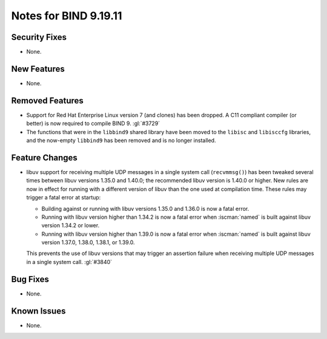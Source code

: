 .. Copyright (C) Internet Systems Consortium, Inc. ("ISC")
..
.. SPDX-License-Identifier: MPL-2.0
..
.. This Source Code Form is subject to the terms of the Mozilla Public
.. License, v. 2.0.  If a copy of the MPL was not distributed with this
.. file, you can obtain one at https://mozilla.org/MPL/2.0/.
..
.. See the COPYRIGHT file distributed with this work for additional
.. information regarding copyright ownership.

Notes for BIND 9.19.11
----------------------

Security Fixes
~~~~~~~~~~~~~~

- None.

New Features
~~~~~~~~~~~~

- None.

Removed Features
~~~~~~~~~~~~~~~~

- Support for Red Hat Enterprise Linux version 7 (and clones) has been dropped.
  A C11 compliant compiler (or better) is now required to compile BIND 9.
  :gl:`#3729`

- The functions that were in the ``libbind9`` shared library have been
  moved to the ``libisc`` and ``libisccfg`` libraries, and the
  now-empty ``libbind9`` has been removed and is no longer installed.

Feature Changes
~~~~~~~~~~~~~~~

- libuv support for receiving multiple UDP messages in a single system
  call (``recvmmsg()``) has been tweaked several times between libuv
  versions 1.35.0 and 1.40.0; the recommended libuv version is 1.40.0 or
  higher. New rules are now in effect for running with a different
  version of libuv than the one used at compilation time. These rules
  may trigger a fatal error at startup:

  - Building against or running with libuv versions 1.35.0 and 1.36.0 is
    now a fatal error.

  - Running with libuv version higher than 1.34.2 is now a fatal error
    when :iscman:`named` is built against libuv version 1.34.2 or lower.

  - Running with libuv version higher than 1.39.0 is now a fatal error
    when :iscman:`named` is built against libuv version 1.37.0, 1.38.0,
    1.38.1, or 1.39.0.

  This prevents the use of libuv versions that may trigger an assertion
  failure when receiving multiple UDP messages in a single system call.
  :gl:`#3840`

Bug Fixes
~~~~~~~~~

- None.

Known Issues
~~~~~~~~~~~~

- None.
